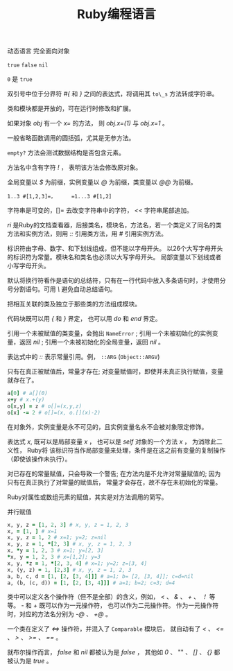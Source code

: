 #+TITLE: Ruby编程语言

动态语言 完全面向对象

=true= =false= =nil=  

=0= 是 =true=

双引号中位于分界符 /#{/ 和 /}/ 之间的表达式，将调用其 =to\_s= 方法转成字符串。

类和模块都是开放的，可在运行时修改和扩展。

如果对象 /obj/ 有一个 /x=/ 的方法， 则 /obj.x=(1)/ 与 /obj.x=1/ 。

一般省略函数调用的圆括弧，尤其是无参方法。

=empty?= 方法会测试数据结构是否包含元素。

方法名中含有字符 /!/ ， 表明该方法会修改原对象。

全局变量以 /$/ 为前缀，实例变量以 /@/ 为前缀，类变量以 /@@/ 为前缀。

=1..3 #[1,2,3]=，     =1...3 #[1,2]=

字符串是可变的，[]= 去改变字符串中的字符， /<</ 字符串尾部追加。

/ri/ 是Ruby的文档查看器，后接类名，模块名，方法名，若一个类定义了同名的类方法和实例方法，则用 /::/ 引用类方法，用 /#/ 引用实例方法。

标识符由字母、数字、和下划线组成，但不能以字母开头。 以26个大写字母开头的标识符为常量。模块名和类名也必须以大写字母开头。 
局部变量以下划线或者小写字母开头。

默认将换行符看作是语句的总结符，只有在一行代码中放入多条语句时，才使用分号分割语句。可用 /\/ 避免自动总结语句。

把相互关联的类及独立于那些类的方法组成模块。

代码块既可以用 /{/ 和 /}/ 界定， 也可以用 /do/ 和 /end/ 界定。

引用一个未被赋值的类变量，会抛出 =NameError= ; 引用一个未被初始化的实例变量，返回 /nil/ ; 引用一个未被初始化的全局变量，返回 /nil/ 。

表达式中的 /::/ 表示常量引用。例， =::ARG= (=Object::ARGV=)

只有在真正被赋值后，常量才存在; 对变量赋值时，即使并未真正执行赋值，变量就存在了。

#+BEGIN_SRC ruby
a[0] # a[](0)
x+y # x.+(y)
o[x,y] = z # o[]=(x,y,z)
o[x] -= 2 # o[]=(x, o.[](x)-2)
#+END_SRC

在对象外，实例变量是永不可见的，且实例变量名永不会被对象限定修饰。

表达式 /x/, 既可以是局部变量 /x/ ， 也可以是 /self/ 对象的一个方法 /x/ ， 为消除此二义性， Ruby将
该标识符当作局部变量来处理，条件是在这之前有变量的复制操作（即使该操作未执行）。

对已存在的常量赋值，只会导致一个警告; 在方法内是不允许对常量赋值的; 因为只有在真正执行了对常量的赋值后， 
常量才会存在，故不存在未初始化的常量。

Ruby对属性或数组元素的赋值，其实是对方法调用的简写。

并行赋值
#+BEGIN_SRC ruby
x, y, z = [1, 2, 3] # x, y, z = 1, 2, 3
x, = [1, ] # x=1
x, y, z = 1, 2 # x=1; y=2; z=nil
x, y, z = 1, *[2, 3] # x, y, z = 1, 2, 3
x, *y = 1, 2, 3 # x=1; y=[2, 3]
*x, y = 1, 2, 3 # x=[1,2]; y=3
x, y, *z = 1, *[2, 3, 4] # x=1; y=2; z=[3, 4]
x, (y, z) = 1, [2,3] # x, y, z = 1, 2, 3
a, b, c, d = [1, [2, [3, 4]]] # a=1; b= [2, [3, 4]]; c=d=nil
a, (b, (c, d)) = [1, [2, [3, 4]]] # a=1; b=2; c=3; d=4
#+END_SRC

类中可以定义各个操作符（但不是全部）的含义，例如， /</ 、 /&/ 、 /+/ 、 /！/ 等等。
/-/ 和 /+/ 既可以作为一元操作符， 也可以作为二元操作符。 作为一元操作符时，对应的方法名分别为 /-@/ 、 /+@/ 。

一个类在定义了 /<=>/ 操作符，并混入了 =Comparable= 模块后， 就自动有了 /</ 、 /<=/ 、 />/ 、 />=/ 、 /==/ 。

就布尔操作而言， /false/ 和 /nil/ 都被认为是 /false/ ， 其他如 /0/ 、 "" 、 /[]/ 、 /{}/ 都被认为是 /true/ 。
 

